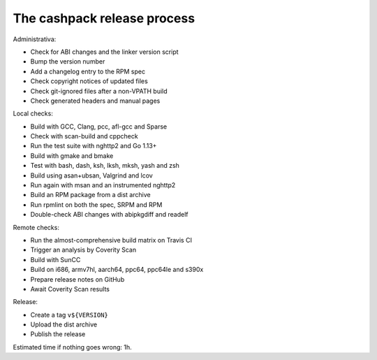 The cashpack release process
============================

Administrativa:

- Check for ABI changes and the linker version script
- Bump the version number
- Add a changelog entry to the RPM spec
- Check copyright notices of updated files
- Check git-ignored files after a non-VPATH build
- Check generated headers and manual pages

Local checks:

- Build with GCC, Clang, pcc, afl-gcc and Sparse
- Check with scan-build and cppcheck
- Run the test suite with nghttp2 and Go 1.13+
- Build with gmake and bmake
- Test with bash, dash, ksh, lksh, mksh, yash and zsh
- Build using asan+ubsan, Valgrind and lcov
- Run again with msan and an instrumented nghttp2
- Build an RPM package from a dist archive
- Run rpmlint on both the spec, SRPM and RPM
- Double-check ABI changes with abipkgdiff and readelf

.. cppcheck cheat sheet:
.. --std=c99 --enable=all-except-style-and-information
.. -I/usr/include -Icompiler-include -Irepo-include...

Remote checks:

- Run the almost-comprehensive build matrix on Travis CI
- Trigger an analysis by Coverity Scan
- Build with SunCC
- Build on i686, armv7hl, aarch64, ppc64, ppc64le and s390x
- Prepare release notes on GitHub
- Await Coverity Scan results

Release:

- Create a tag ``v${VERSION}``
- Upload the dist archive
- Publish the release

Estimated time if nothing goes wrong: 1h.
